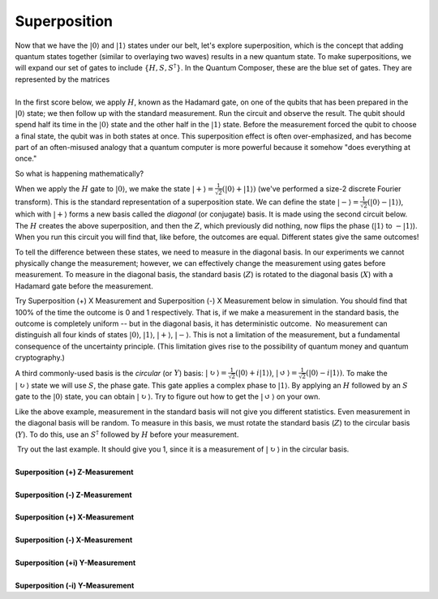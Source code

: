Superposition
=============

| Now that we have the :math:`|0\rangle` and :math:`|1\rangle` states under
  our belt, let's explore superposition, which is the concept that
  adding quantum states together (similar to overlaying two waves)
  results in a new quantum state. To make superpositions, we will expand
  our set of gates to include :math:`\{H, S, S^\dagger\}`. In the Quantum
  Composer, these are the blue set of gates. They are represented by the
  matrices 
|                        |image0|
| In the first score below, we apply :math:`H`, known as the Hadamard gate,
  on one of the qubits that has been prepared in the
  :math:`|0\rangle` state; we then follow up with the standard
  measurement. Run the circuit and observe the result. The qubit should
  spend half its time in the :math:`|0\rangle` state and the other half in
  the :math:`|1\rangle` state. Before the measurement forced the qubit to
  choose a final state, the qubit was in both states at once. This
  superposition effect is often over-emphasized, and has become part of
  an often-misused analogy that a quantum computer is more powerful
  because it somehow "does everything at once."

So what is happening mathematically? 

When we apply the :math:`H` gate to :math:`|0\rangle`, we make the state
:math:`|+\rangle = \frac{1}{\sqrt{2}}(|0\rangle + |1\rangle)` (we've
performed a size-2 discrete Fourier transform). This is the standard
representation of a superposition state. We can define the state
:math:`|-\rangle = \frac{1}{\sqrt{2}}(|0\rangle -|1\rangle)`, which
with :math:`|+\rangle` forms a new basis called the *diagonal* (or
conjugate) basis. It is made using the second circuit below. The :math:`H`
creates the above superposition, and then the :math:`Z`, which previously
did nothing, now flips the phase (:math:`|1\rangle` to :math:`-|1\rangle`).
When you run this circuit you will find that, like before, the outcomes
are equal. Different states give the same outcomes!

To tell the difference between these states, we need to measure in the
diagonal basis. In our experiments we cannot physically change the
measurement; however, we can effectively change the measurement using
gates before measurement. To measure in the diagonal basis, the standard
basis (:math:`Z`) is rotated to the diagonal basis (:math:`X`) with a Hadamard
gate before the measurement. 

| |image1|                                                  

Try Superposition (+) X Measurement and Superposition (-) X Measurement
below in simulation. You should find that 100% of the time the outcome
is 0 and 1 respectively. That is, if we make a measurement in the
standard basis, the outcome is completely uniform -- but in the diagonal
basis, it has deterministic outcome.  No measurement can distinguish all
four kinds of states :math:`|0\rangle`, :math:`|1\rangle`, :math:`|+\rangle`,
:math:`|-\rangle`. This is not a limitation of the measurement, but a
fundamental consequence of the uncertainty principle. (This limitation
gives rise to the possibility of quantum money and quantum
cryptography.) 

|image2|

A third commonly-used basis is the *circular* (or :math:`Y`) basis:
:math:`|\circlearrowright\rangle =
\frac{1}{\sqrt{2}}(|0\rangle+i|1\rangle)`, :math:`|\circlearrowleft\rangle
= \frac{1}{\sqrt{2}}(|0\rangle-i|1\rangle)`. To make the
:math:`|\circlearrowright\rangle` state we will use :math:`S`, the phase
gate. This gate applies a complex phase to :math:`|1\rangle`. By applying
an :math:`H` followed by an :math:`S` gate to the :math:`|0 \rangle` state, you
can obtain :math:`|\circlearrowright \rangle`. Try to figure out how to
get the :math:`|\circlearrowleft\rangle` on your own. 

Like the above example, measurement in the standard basis will not give
you different statistics. Even measurement in the diagonal basis will be
random. To measure in this basis, we must rotate the standard basis
(:math:`Z`) to the circular basis (:math:`Y`). To do this, use an :math:`S^\dagger`
followed by :math:`H` before your measurement.

| |image3|                                                  

|  Try out the last example. It should give you 1, since it is a
  measurement of :math:`|\circlearrowright\rangle` in the circular
  basis. 
  
  
|
| **Superposition (+) Z-Measurement**

.. raw:: html

   <a href="https://quantumexperience.ng.bluemix.net/qx/editor?codeId=5306b82998001797c6ef04345641bab8&sharedCode=true" target="_parent"><img src="https://dal.objectstorage.open.softlayer.com/v1/AUTH_42263efc45184c7ca4742512588a1942/codes/code-ba6021130f09ec06b6a5646bdcfb326d.png" style="width: 100%; max-width: 600px;"></a>
   <a href="https://quantumexperience.ng.bluemix.net/qx/editor?codeId=5306b82998001797c6ef04345641bab8&sharedCode=true" target="_blank" style="text-align: right; display: block;">Open in composer</a>

|
| **Superposition (-) Z-Measurement**

.. raw:: html

   <a href="https://quantumexperience.ng.bluemix.net/qx/editor?codeId=5306b82998001797c6ef0434564767f0&sharedCode=true" target="_parent"><img src="https://dal.objectstorage.open.softlayer.com/v1/AUTH_42263efc45184c7ca4742512588a1942/codes/code-86e01da97076b98d2319178fd248a699.png" style="width: 100%; max-width: 600px;"></a>
   <a href="https://quantumexperience.ng.bluemix.net/qx/editor?codeId=5306b82998001797c6ef0434564767f0&sharedCode=true" target="_blank" style="text-align: right; display: block;">Open in composer</a>

|
| **Superposition (+) X-Measurement**

.. raw:: html

   <a href="https://quantumexperience.ng.bluemix.net/qx/editor?codeId=7c2bba34e2503c02aa981dcca8fa718f&sharedCode=true" target="_parent"><img src="https://dal.objectstorage.open.softlayer.com/v1/AUTH_42263efc45184c7ca4742512588a1942/codes/code-31eab8feb732d30cb1c9fad2bcf7416b.png" style="width: 100%; max-width: 600px;"></a>
   <a href="https://quantumexperience.ng.bluemix.net/qx/editor?codeId=7c2bba34e2503c02aa981dcca8fa718f&sharedCode=true" target="_blank" style="text-align: right; display: block;">Open in composer</a>

|
| **Superposition (-) X-Measurement**

.. raw:: html

   <a href="https://quantumexperience.ng.bluemix.net/qx/editor?codeId=ba9448cba01a6e174b2cbccad444da1a&sharedCode=true" target="_parent"><img src="https://dal.objectstorage.open.softlayer.com/v1/AUTH_42263efc45184c7ca4742512588a1942/codes/code-ba6021130f09ec06b6a5646bdcfb38fc.png" style="width: 100%; max-width: 600px;"></a>
   <a href="https://quantumexperience.ng.bluemix.net/qx/editor?codeId=ba9448cba01a6e174b2cbccad444da1a&sharedCode=true" target="_blank" style="text-align: right; display: block;">Open in composer</a>

|
| **Superposition (+i) Y-Measurement**

.. raw:: html

   <a href="https://quantumexperience.ng.bluemix.net/qx/editor?codeId=5306b82998001797c6ef0434561ebdeb&sharedCode=true" target="_parent"><img src="https://dal.objectstorage.open.softlayer.com/v1/AUTH_42263efc45184c7ca4742512588a1942/codes/code-6769d2329c7fb8be2514f419db50a66f.png" style="width: 100%; max-width: 600px;"></a>
   <a href="https://quantumexperience.ng.bluemix.net/qx/editor?codeId=5306b82998001797c6ef0434561ebdeb&sharedCode=true" target="_blank" style="text-align: right; display: block;">Open in composer</a>

|
| **Superposition (-i) Y-Measurement**

.. raw:: html

   <a href="https://quantumexperience.ng.bluemix.net/qx/editor?codeId=89524da231758e94d5784382510c722d&sharedCode=true" target="_parent"><img src="https://dal.objectstorage.open.softlayer.com/v1/AUTH_42263efc45184c7ca4742512588a1942/codes/code-4568159e2e0816fb088fec7ee67f04e9.png" style="width: 100%; max-width: 600px;"></a>
   <a href="https://quantumexperience.ng.bluemix.net/qx/editor?codeId=89524da231758e94d5784382510c722d&sharedCode=true" target="_blank" style="text-align: right; display: block;">Open in composer</a>




.. |image0| image:: https://dal.objectstorage.open.softlayer.com/v1/AUTH_42263efc45184c7ca4742512588a1942/images-classroom/Screen%20Shot%202016-05-01%20at%2010.10.18%20AMuowlp7a3sq69a4i.png
.. |image1| image:: https://dal.objectstorage.open.softlayer.com/v1/AUTH_42263efc45184c7ca4742512588a1942/images-classroom/Screen%20Shot%202016-05-01%20at%2011.50.10%20PM2zdd8eau6jxuhaor.png
.. |image2| image:: https://dal.objectstorage.open.softlayer.com/v1/AUTH_42263efc45184c7ca4742512588a1942/images-classroom/hadamardhhz7mtz2witl0udi.png
.. |image3| image:: https://dal.objectstorage.open.softlayer.com/v1/AUTH_42263efc45184c7ca4742512588a1942/images-classroom/Screen%20Shot%202016-05-01%20at%2011.50.16%20PMpyrs6zll64t8d7vi.png

